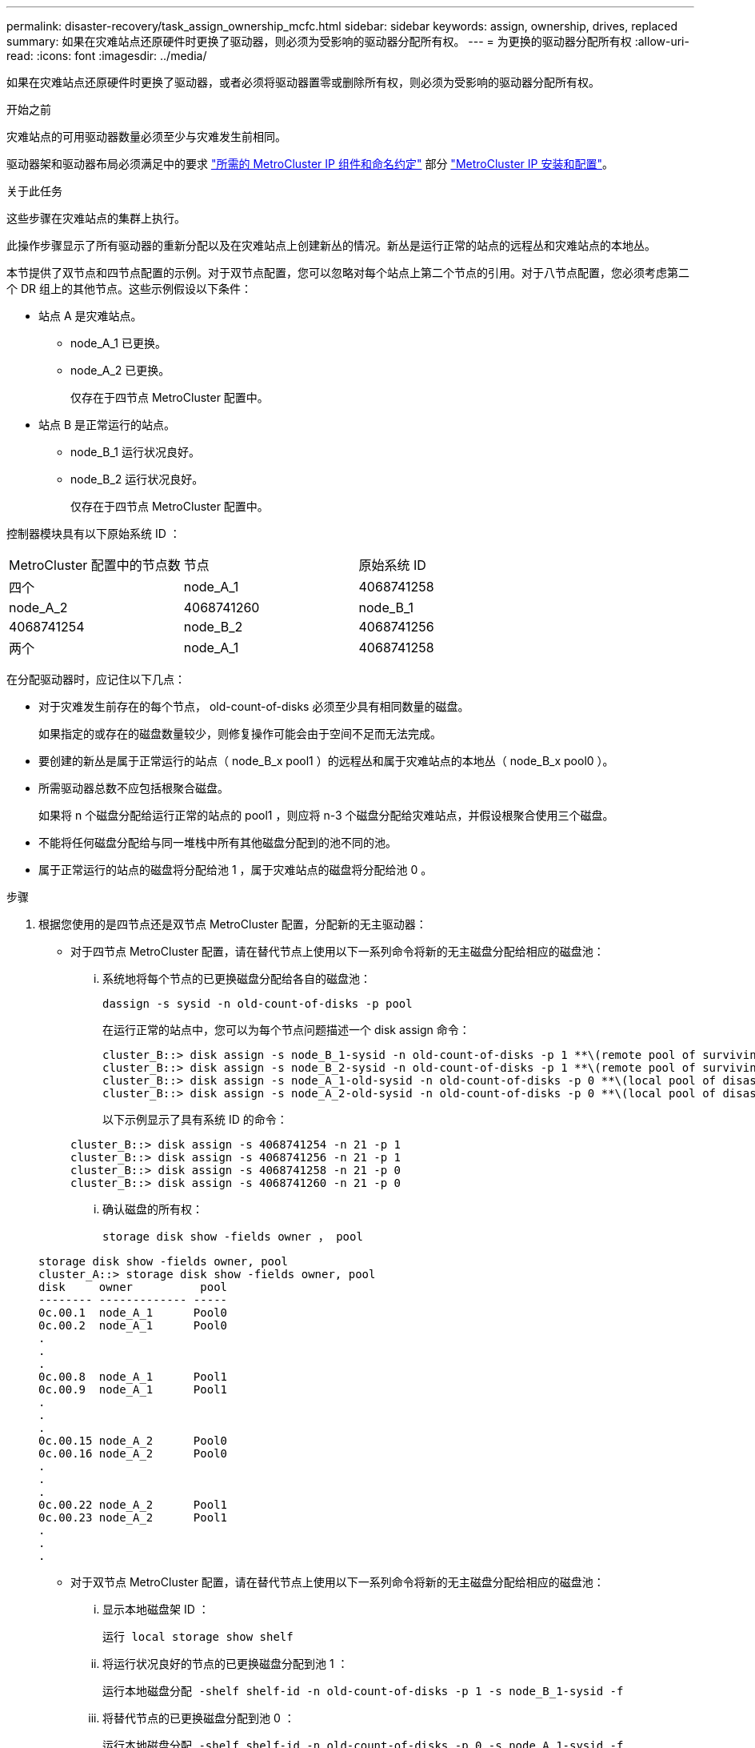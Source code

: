 ---
permalink: disaster-recovery/task_assign_ownership_mcfc.html 
sidebar: sidebar 
keywords: assign, ownership, drives, replaced 
summary: 如果在灾难站点还原硬件时更换了驱动器，则必须为受影响的驱动器分配所有权。 
---
= 为更换的驱动器分配所有权
:allow-uri-read: 
:icons: font
:imagesdir: ../media/


[role="lead"]
如果在灾难站点还原硬件时更换了驱动器，或者必须将驱动器置零或删除所有权，则必须为受影响的驱动器分配所有权。

.开始之前
灾难站点的可用驱动器数量必须至少与灾难发生前相同。

驱动器架和驱动器布局必须满足中的要求 link:../install-ip/concept_required_mcc_ip_components_and_naming_guidelines_mcc_ip.html["所需的 MetroCluster IP 组件和命名约定"] 部分 link:../install-ip/concept_considerations_differences.html["MetroCluster IP 安装和配置"]。

.关于此任务
这些步骤在灾难站点的集群上执行。

此操作步骤显示了所有驱动器的重新分配以及在灾难站点上创建新丛的情况。新丛是运行正常的站点的远程丛和灾难站点的本地丛。

本节提供了双节点和四节点配置的示例。对于双节点配置，您可以忽略对每个站点上第二个节点的引用。对于八节点配置，您必须考虑第二个 DR 组上的其他节点。这些示例假设以下条件：

* 站点 A 是灾难站点。
+
** node_A_1 已更换。
** node_A_2 已更换。
+
仅存在于四节点 MetroCluster 配置中。



* 站点 B 是正常运行的站点。
+
** node_B_1 运行状况良好。
** node_B_2 运行状况良好。
+
仅存在于四节点 MetroCluster 配置中。





控制器模块具有以下原始系统 ID ：

|===


| MetroCluster 配置中的节点数 | 节点 | 原始系统 ID 


 a| 
四个
 a| 
node_A_1
 a| 
4068741258



 a| 
node_A_2
 a| 
4068741260
 a| 
node_B_1



 a| 
4068741254
 a| 
node_B_2
 a| 
4068741256



 a| 
两个
 a| 
node_A_1
 a| 
4068741258

|===
在分配驱动器时，应记住以下几点：

* 对于灾难发生前存在的每个节点， old-count-of-disks 必须至少具有相同数量的磁盘。
+
如果指定的或存在的磁盘数量较少，则修复操作可能会由于空间不足而无法完成。

* 要创建的新丛是属于正常运行的站点（ node_B_x pool1 ）的远程丛和属于灾难站点的本地丛（ node_B_x pool0 ）。
* 所需驱动器总数不应包括根聚合磁盘。
+
如果将 n 个磁盘分配给运行正常的站点的 pool1 ，则应将 n-3 个磁盘分配给灾难站点，并假设根聚合使用三个磁盘。

* 不能将任何磁盘分配给与同一堆栈中所有其他磁盘分配到的池不同的池。
* 属于正常运行的站点的磁盘将分配给池 1 ，属于灾难站点的磁盘将分配给池 0 。


.步骤
. 根据您使用的是四节点还是双节点 MetroCluster 配置，分配新的无主驱动器：
+
** 对于四节点 MetroCluster 配置，请在替代节点上使用以下一系列命令将新的无主磁盘分配给相应的磁盘池：
+
... 系统地将每个节点的已更换磁盘分配给各自的磁盘池：
+
`dassign -s sysid -n old-count-of-disks -p pool`

+
在运行正常的站点中，您可以为每个节点问题描述一个 disk assign 命令：

+
[listing]
----
cluster_B::> disk assign -s node_B_1-sysid -n old-count-of-disks -p 1 **\(remote pool of surviving site\)**
cluster_B::> disk assign -s node_B_2-sysid -n old-count-of-disks -p 1 **\(remote pool of surviving site\)**
cluster_B::> disk assign -s node_A_1-old-sysid -n old-count-of-disks -p 0 **\(local pool of disaster site\)**
cluster_B::> disk assign -s node_A_2-old-sysid -n old-count-of-disks -p 0 **\(local pool of disaster site\)**
----
+
以下示例显示了具有系统 ID 的命令：

+
[listing]
----
cluster_B::> disk assign -s 4068741254 -n 21 -p 1
cluster_B::> disk assign -s 4068741256 -n 21 -p 1
cluster_B::> disk assign -s 4068741258 -n 21 -p 0
cluster_B::> disk assign -s 4068741260 -n 21 -p 0
----
... 确认磁盘的所有权：
+
`storage disk show -fields owner ， pool`

+
[listing]
----
storage disk show -fields owner, pool
cluster_A::> storage disk show -fields owner, pool
disk     owner          pool
-------- ------------- -----
0c.00.1  node_A_1      Pool0
0c.00.2  node_A_1      Pool0
.
.
.
0c.00.8  node_A_1      Pool1
0c.00.9  node_A_1      Pool1
.
.
.
0c.00.15 node_A_2      Pool0
0c.00.16 node_A_2      Pool0
.
.
.
0c.00.22 node_A_2      Pool1
0c.00.23 node_A_2      Pool1
.
.
.
----


** 对于双节点 MetroCluster 配置，请在替代节点上使用以下一系列命令将新的无主磁盘分配给相应的磁盘池：
+
... 显示本地磁盘架 ID ：
+
`运行 local storage show shelf`

... 将运行状况良好的节点的已更换磁盘分配到池 1 ：
+
`运行本地磁盘分配 -shelf shelf-id -n old-count-of-disks -p 1 -s node_B_1-sysid -f`

... 将替代节点的已更换磁盘分配到池 0 ：
+
`运行本地磁盘分配 -shelf shelf-id -n old-count-of-disks -p 0 -s node_A_1-sysid -f`





. 在运行正常的站点上，再次启用自动磁盘分配：
+
`storage disk option modify -autosassign on *`

+
[listing]
----
cluster_B::> storage disk option modify -autoassign on *
2 entries were modified.
----
. 在正常运行的站点上，确认自动磁盘分配已启用：
+
`s存储磁盘选项 show`

+
[listing]
----
 cluster_B::> storage disk option show
 Node     BKg. FW. Upd.  Auto Copy   Auto Assign  Auto Assign Policy
--------  -------------  -----------  -----------  ------------------
node_B_1       on            on          on             default
node_B_2       on            on          on             default
2 entries were displayed.

 cluster_B::>
----


.相关信息
link:https://docs.netapp.com/ontap-9/topic/com.netapp.doc.dot-cm-psmg/home.html["磁盘和聚合管理"^]

link:../manage/concept_understanding_mcc_data_protection_and_disaster_recovery.html#how-metrocluster-configurations-use-syncmirror-to-provide-data-redundancy["MetroCluster 配置如何使用 SyncMirror 提供数据冗余"]
